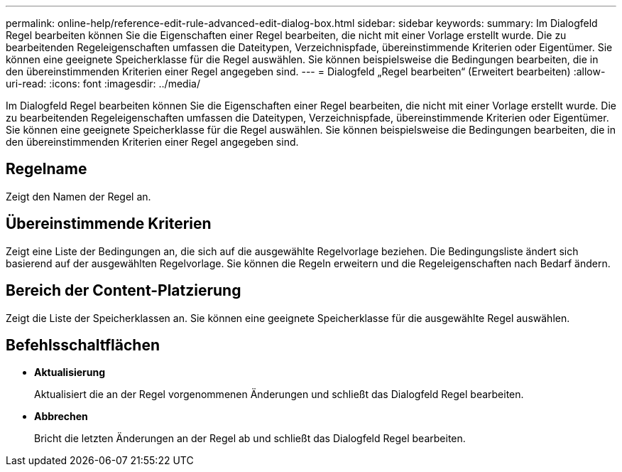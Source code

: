 ---
permalink: online-help/reference-edit-rule-advanced-edit-dialog-box.html 
sidebar: sidebar 
keywords:  
summary: Im Dialogfeld Regel bearbeiten können Sie die Eigenschaften einer Regel bearbeiten, die nicht mit einer Vorlage erstellt wurde. Die zu bearbeitenden Regeleigenschaften umfassen die Dateitypen, Verzeichnispfade, übereinstimmende Kriterien oder Eigentümer. Sie können eine geeignete Speicherklasse für die Regel auswählen. Sie können beispielsweise die Bedingungen bearbeiten, die in den übereinstimmenden Kriterien einer Regel angegeben sind. 
---
= Dialogfeld „Regel bearbeiten“ (Erweitert bearbeiten)
:allow-uri-read: 
:icons: font
:imagesdir: ../media/


[role="lead"]
Im Dialogfeld Regel bearbeiten können Sie die Eigenschaften einer Regel bearbeiten, die nicht mit einer Vorlage erstellt wurde. Die zu bearbeitenden Regeleigenschaften umfassen die Dateitypen, Verzeichnispfade, übereinstimmende Kriterien oder Eigentümer. Sie können eine geeignete Speicherklasse für die Regel auswählen. Sie können beispielsweise die Bedingungen bearbeiten, die in den übereinstimmenden Kriterien einer Regel angegeben sind.



== Regelname

Zeigt den Namen der Regel an.



== Übereinstimmende Kriterien

Zeigt eine Liste der Bedingungen an, die sich auf die ausgewählte Regelvorlage beziehen. Die Bedingungsliste ändert sich basierend auf der ausgewählten Regelvorlage. Sie können die Regeln erweitern und die Regeleigenschaften nach Bedarf ändern.



== Bereich der Content-Platzierung

Zeigt die Liste der Speicherklassen an. Sie können eine geeignete Speicherklasse für die ausgewählte Regel auswählen.



== Befehlsschaltflächen

* *Aktualisierung*
+
Aktualisiert die an der Regel vorgenommenen Änderungen und schließt das Dialogfeld Regel bearbeiten.

* *Abbrechen*
+
Bricht die letzten Änderungen an der Regel ab und schließt das Dialogfeld Regel bearbeiten.


